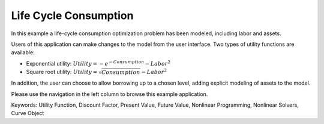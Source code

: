 Life Cycle Consumption
==========================

In this example a life-cycle consumption optimization problem has been modeled, including labor and assets.

Users of this application can make changes to the model from the user interface. Two types of utility functions are available:

* Exponential utility: :math:`Utility = - e^{-Consumption} - Labor^2`

* Square root utility: :math:`Utility = \sqrt{Consumption}  - Labor^2`

In addition, the user can choose to allow borrowing up to a chosen level, adding explicit modeling of assets to the model.

Please use the navigation in the left column to browse this example application.

Keywords:
Utility Function, Discount Factor, Present Value, Future Value, Nonlinear Programming, Nonlinear Solvers, Curve Object

.. meta::
   :keywords: Utility Function, Discount Factor, Present Value, Future Value, Nonlinear Programming, Nonlinear Solvers, Curve Object
